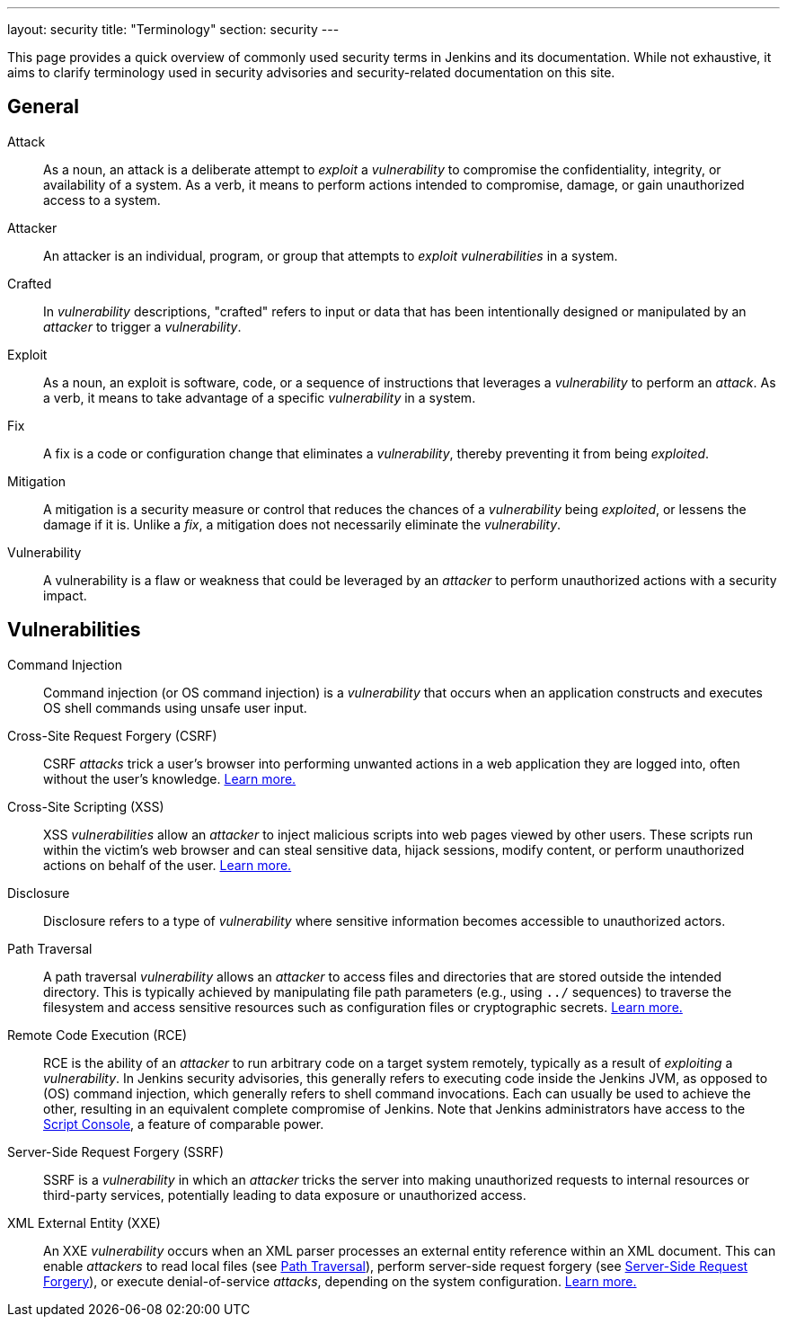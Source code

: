 ---
layout: security
title: "Terminology"
section: security
---

This page provides a quick overview of commonly used security terms in Jenkins and its documentation.
While not exhaustive, it aims to clarify terminology used in security advisories and security-related documentation on this site.

## General

Attack::
As a noun, an attack is a deliberate attempt to _exploit_ a _vulnerability_ to compromise the confidentiality, integrity, or availability of a system.
As a verb, it means to perform actions intended to compromise, damage, or gain unauthorized access to a system.
Attacker::
An attacker is an individual, program, or group that attempts to _exploit_ _vulnerabilities_ in a system.
Crafted::
In _vulnerability_ descriptions, "crafted" refers to input or data that has been intentionally designed or manipulated by an _attacker_ to trigger a _vulnerability_.
Exploit::
As a noun, an exploit is software, code, or a sequence of instructions that leverages a _vulnerability_ to perform an _attack_.
As a verb, it means to take advantage of a specific _vulnerability_ in a system.
Fix::
A fix is a code or configuration change that eliminates a _vulnerability_, thereby preventing it from being _exploited_.
Mitigation::
A mitigation is a security measure or control that reduces the chances of a _vulnerability_ being _exploited_, or lessens the damage if it is.
Unlike a _fix_, a mitigation does not necessarily eliminate the _vulnerability_.
Vulnerability::
A vulnerability is a flaw or weakness that could be leveraged by an _attacker_ to perform unauthorized actions with a security impact.

## Vulnerabilities

Command Injection::
Command injection (or OS command injection) is a _vulnerability_ that occurs when an application constructs and executes OS shell commands using unsafe user input.
Cross-Site Request Forgery (CSRF)::
CSRF _attacks_ trick a user's browser into performing unwanted actions in a web application they are logged into, often without the user's knowledge.
link:/security/vulnerabilities/#csrf[Learn more.]
Cross-Site Scripting (XSS)::
XSS _vulnerabilities_ allow an _attacker_ to inject malicious scripts into web pages viewed by other users.
These scripts run within the victim's web browser and can steal sensitive data, hijack sessions, modify content, or perform unauthorized actions on behalf of the user.
link:/security/vulnerabilities/#xss[Learn more.]
Disclosure::
Disclosure refers to a type of _vulnerability_ where sensitive information becomes accessible to unauthorized actors.
[#pt]
Path Traversal::
A path traversal _vulnerability_ allows an _attacker_ to access files and directories that are stored outside the intended directory.
This is typically achieved by manipulating file path parameters (e.g., using `../` sequences) to traverse the filesystem and access sensitive resources such as configuration files or cryptographic secrets.
link:/security/vulnerabilities/#pt[Learn more.]
Remote Code Execution (RCE)::
RCE is the ability of an _attacker_ to run arbitrary code on a target system remotely, typically as a result of _exploiting_ a _vulnerability_.
In Jenkins security advisories, this generally refers to executing code inside the Jenkins JVM, as opposed to (OS) command injection, which generally refers to shell command invocations.
Each can usually be used to achieve the other, resulting in an equivalent complete compromise of Jenkins.
Note that Jenkins administrators have access to the link:/doc/book/managing/script-console/[Script Console], a feature of comparable power.
[#ssrf]
Server-Side Request Forgery (SSRF)::
SSRF is a _vulnerability_ in which an _attacker_ tricks the server into making unauthorized requests to internal resources or third-party services, potentially leading to data exposure or unauthorized access.
XML External Entity (XXE)::
An XXE _vulnerability_ occurs when an XML parser processes an external entity reference within an XML document.
This can enable _attackers_ to read local files (see <<pt,Path Traversal>>), perform server-side request forgery (see <<ssrf,Server-Side Request Forgery>>), or execute denial-of-service _attacks_, depending on the system configuration.
link:/security/vulnerabilities/#xxe[Learn more.]
